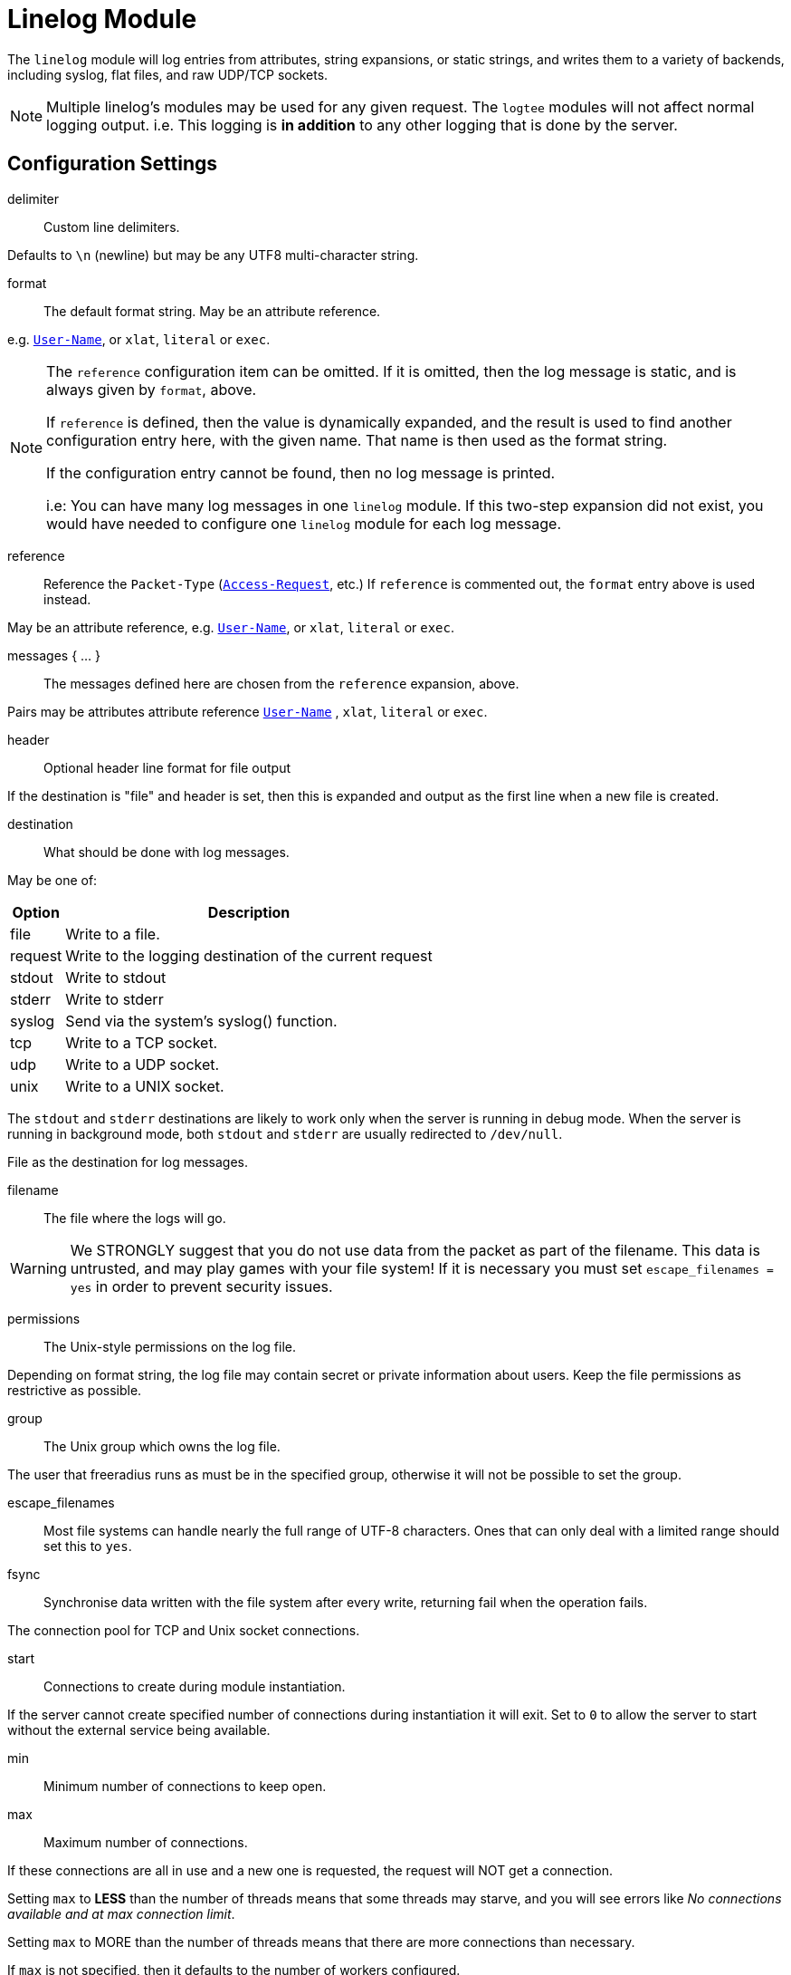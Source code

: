 



= Linelog Module

The `linelog` module will log entries from attributes, string expansions,
or static strings, and writes them to a variety of backends, including syslog,
flat files, and raw UDP/TCP sockets.

NOTE: Multiple linelog's modules may be used for any given request.
The `logtee` modules will not affect normal logging output.
i.e. This logging is *in addition* to any other logging that is
done by the server.



## Configuration Settings


delimiter::  Custom line delimiters.

Defaults to `\n` (newline) but may be any UTF8 multi-character
string.



format:: The default format string. May be an attribute reference.

e.g. `link:https://freeradius.org/rfc/rfc2865.html#User-Name[User-Name]`, or `xlat`, `literal` or `exec`.



[NOTE]
====
The `reference` configuration item can be omitted.  If it
is omitted, then the log message is static, and is always
given by `format`, above.

If `reference` is defined, then the value is dynamically
expanded, and the result is used to find another
configuration entry here, with the given name.  That name
is then used as the format string.

If the configuration entry cannot be found, then no log
message is printed.

i.e: You can have many log messages in one `linelog` module.
If this two-step expansion did not exist, you would have
needed to configure one `linelog` module for each log message.
====



reference::

Reference the `Packet-Type` (`link:https://freeradius.org/rfc/rfc2865.html#Access-Request[Access-Request]`, etc.)  If
`reference` is commented out, the `format` entry above is
used instead.

May be an attribute reference, e.g. `link:https://freeradius.org/rfc/rfc2865.html#User-Name[User-Name]`, or `xlat`, `literal` or `exec`.



messages { ... }::

The messages defined here are chosen from the `reference`
expansion, above.

Pairs may be attributes attribute reference `link:https://freeradius.org/rfc/rfc2865.html#User-Name[User-Name]` , `xlat`, `literal` or `exec`.




header:: Optional header line format for file output

If the destination is "file" and header is set, then this
is expanded and output as the first line when a new file
is created.



destination:: What should be done with log messages.

May be one of:

[options="header,autowidth"]
|===
| Option  | Description
| file    | Write to a file.
| request | Write to the logging destination of the current request
| stdout  | Write to stdout
| stderr  | Write to stderr
| syslog  | Send via the system's syslog() function.
| tcp     | Write to a TCP socket.
| udp     | Write to a UDP socket.
| unix    | Write to a UNIX socket.
|===

The `stdout` and `stderr` destinations are likely to work only when
the server is running in debug mode.  When the server is running in
background mode, both `stdout` and `stderr` are usually redirected
to `/dev/null`.



.File as the destination for log messages.


filename:: The file where the logs will go.

WARNING: We STRONGLY suggest that you do not use
data from the packet as part of the filename.  This
data is untrusted, and may play games with your
file system!  If it is necessary you must set
`escape_filenames = yes` in order to prevent
security issues.



permissions:: The Unix-style permissions on the log file.

Depending on format string, the log file may contain secret or
private information about users.  Keep the file permissions as
restrictive as possible.



group:: The Unix group which owns the log file.

The user that freeradius runs as must be in the specified
group, otherwise it will not be possible to set the group.



escape_filenames::

Most file systems can handle nearly the full range
of UTF-8 characters.  Ones that can only deal with
a limited range should set this to `yes`.



fsync::

Synchronise data written with the file system after every
write, returning fail when the operation fails.



The connection pool for TCP and Unix socket connections.


start:: Connections to create during module instantiation.

If the server cannot create specified number of
connections during instantiation it will exit.
Set to `0` to allow the server to start without the
external service being available.



min:: Minimum number of connections to keep open.



max:: Maximum number of connections.

If these connections are all in use and a new one
is requested, the request will NOT get a connection.

Setting `max` to *LESS* than the number of threads means
that some threads may starve, and you will see errors
like _No connections available and at max connection limit_.

Setting `max` to MORE than the number of threads means
that there are more connections than necessary.

If `max` is not specified, then it defaults to the number
of workers configured.



spare:: Spare connections to be left idle.

NOTE: Idle connections WILL be closed if `idle_timeout`
is set.  This should be less than or equal to `max` above.



uses:: Number of uses before the connection is closed.

`0` means "infinite"



retry_delay::

The number of seconds to wait after the server tries
to open a connection, and fails.  During this time,
no new connections will be opened.



lifetime:: The lifetime (in seconds) of the connection.



idle_timeout:: A connection which is unused for this length
of time will be closed.

Default `60` seconds.



NOTE: All configuration settings are enforced.  If a
connection is closed because of `idle_timeout`,
`uses`, or `lifetime`, then the total number of
connections MAY fall below `min`.  When that
happens, it will open a new connection.  It will
also log a WARNING message.

The solution is to either lower the `min` connections,
or increase `lifetime`/`idle_timeout`.



.UNIX socket-file as destination


filename:: Full path to the `unix socket` file.



pool:: The `pool { ... }` of connections.



.TCP-server as a destination


server:: Server to connect to.



port:: Port to connect to.



timeout:: Connect and write timeout (in seconds).



pool:: The `pool { ... }` of connections.



.UDP-server as a destination


server:: Server to connect to.



port:: Port to connect to.



timeout:: Connect and write timeout (in seconds).



pool:: The `pool { ... }` of connections.



.Syslog-server as a destination


facility:: Syslog facility (if logging via syslog).

Defaults to the syslog_facility config item in radiusd.conf.

Standard facilities are:

[options="header,autowidth"]
|===
| Option     | Description
| kern       | Messages generated by the kernel.  These cannot
               be generated by any user processes.
| user       | Messages generated by random user processes.
               This is the default facility identifier if
               none is specified.
| mail       | The mail system.
| daemon     | System daemons, such as routed(8), that are not
               provided for explicitly by other facilities.
| auth       | The authorization system: login(1), su(1),
               getty(8), etc.
| lpr        | The line printer spooling system: cups-lpd(8),
               cupsd(8), etc.
| news       | The network news system.
| uucp       | The uucp system.
| cron       | The cron daemon: cron(8).
| authpriv   | The same as LOG_AUTH, but logged to a file
               readable only by selected individuals.
| ftp        | The file transfer protocol daemons: ftpd(8),
               tftpd(8).
| local[0-7] | Reserved for local use.
|===

Default is `daemon`.



severity:: Syslog severity (if logging via `syslog`).

Possible values are:

[options="header,autowidth"]
|===
| Option     | Description
| emergency  | A panic condition.  This is normally broadcast
               to all users.
| alert      | A condition that should be corrected immediately,
               such as a corrupted system database.
| critical   | Critical conditions, e.g., hard device errors.
| error      | Errors.
| warning    | Warning messages.
| notice     | Conditions that are not error conditions, but
               should possibly be handled specially.
| info       | Informational messages.
| debug      | Messages that contain information normally of use
               only when debugging a program.
|===

Defaults is `info`.



## Sample

Another example, for accounting packets.


Please see the `linelog` module for common configuration explanation.






Example for `link:https://freeradius.org/rfc/rfc2866.html#Accounting-Request[Accounting-Request]`.


Don't log anything for these packets.


Don't log anything for other `link:https://freeradius.org/rfc/rfc2866.html#Acct-Status-Type[Acct-Status-Type]` 's.


## Authentication success / failure logging

A set of sample module instances which can replace the previous builtin auth log messages

The destination settings here pick up from the main radiusd.conf values, but can be
amended if these logs need to be sent to a different destination.









== Default Configuration

```
linelog {
#	delimiter = "\n"
	format = "This is a log message for %{User-Name}"
	reference = "messages.%{reply.Packet-Type || 'default'}"
	messages {
		default = "Unknown packet type %{Packet-Type}"
		Access-Accept = "Sent accept: %{User-Name}"
		Access-Reject = "Sent reject: %{User-Name}"
		Access-Challenge = "Sent challenge: %{User-Name}"
	}
#	header = ""
	destination = file
	file {
		filename = ${logdir}/linelog
		permissions = 0600
#		group = ${security.group}
		escape_filenames = no
		fsync = no
	}
	pool {
		start = 0
		min = 0
#		max =
		spare = 1
		uses = 0
		retry_delay = 30
		lifetime = 0
		idle_timeout = 60
	}
#	unix {
#		filename = /path/to/unix.socket
#		pool = ${..pool}
#	}
	tcp {
		server = "localhost"
		port = 514
		timeout = 2.0
#		pool = ${..pool}
	}
	udp {
		server = "localhost"
		port = 514
		timeout = 2.0
		pool = ${..pool}
	}
	syslog {
#		facility = daemon
#		severity = info
	}
}
linelog log_accounting {
	destination = file
	format = ""
	file {
		filename = ${logdir}/linelog-accounting
		permissions = 0600
	}
	reference = "Accounting-Request.%{Acct-Status-Type || 'unknown'}"
	Accounting-Request {
		Start = "Connect: [%{User-Name}] (did %{Called-Station-Id} cli %{Calling-Station-Id} port %{NAS-Port} ip %{Framed-IP-Address})"
		Stop = "Disconnect: [%{User-Name}] (did %{Called-Station-Id} cli %{Calling-Station-Id} port %{NAS-Port} ip %{Framed-IP-Address}) %{Acct-Session-Time} seconds"
		Interim-Update = ""
		Accounting-On = "NAS %{Net.Src.IP} (%{NAS-IP-Address || NAS-IPv6-Address}) just came online"
		Accounting-Off = "NAS %{Net.Src.IP} (%{NAS-IP-Address || NAS-IPv6-Address}) just went offline"
		unknown = "NAS %{Net.Src.IP} (%{NAS-IP-Address || NAS-IPv6-Address}) sent unknown Acct-Status-Type %{Acct-Status-Type}"
	}
}
linelog log_auth_access_accept {
	destination = ${log.destination}
	file {
		filename = ${log.file}
	}
	syslog {
		facility = ${log.syslog_facility}
		severity = notice
	}
	format = "Login OK: [%{User-Name}] (from %client(shortname) port %{NAS-Port} cli %{Calling-Station-Id})"
}
linelog log_auth_access_reject {
	destination = ${log.destination}
	file {
		filename = ${log.file}
	}
	syslog {
		facility = ${log.syslog_facility}
		severity = notice
	}
	format = "Login incorrect (%{Module-Failure-Message}): [%{User-Name}] (from %client(shortname) port %{NAS-Port} cli %{Calling-Station-Id})"
}
linelog log_auth_authentication_pass {
	destination = ${log.destination}
	file {
		filename = ${log.file}
	}
	syslog {
		facility = ${log.syslog_facility}
		severity = notice
	}
	format = "Login OK: [%{User-Name}] (from client %client(shortname))"
}
linelog log_auth_authentication_fail {
	destination = ${log.destination}
	file {
		filename = ${log.file}
	}
	syslog {
		facility = ${log.syslog_facility}
		severity = notice
	}
	format = "Login incorrect (%{Module-Failure-Message}): [%{User-Name}] (from %client(shortname))"
}
```

// Copyright (C) 2025 Network RADIUS SAS.  Licenced under CC-by-NC 4.0.
// This documentation was developed by Network RADIUS SAS.
